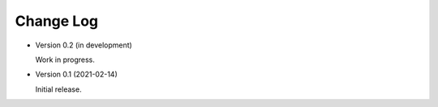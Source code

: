 ##########
Change Log
##########

- Version 0.2 (in development)

  Work in progress.

- Version 0.1 (2021-02-14)

  Initial release.
